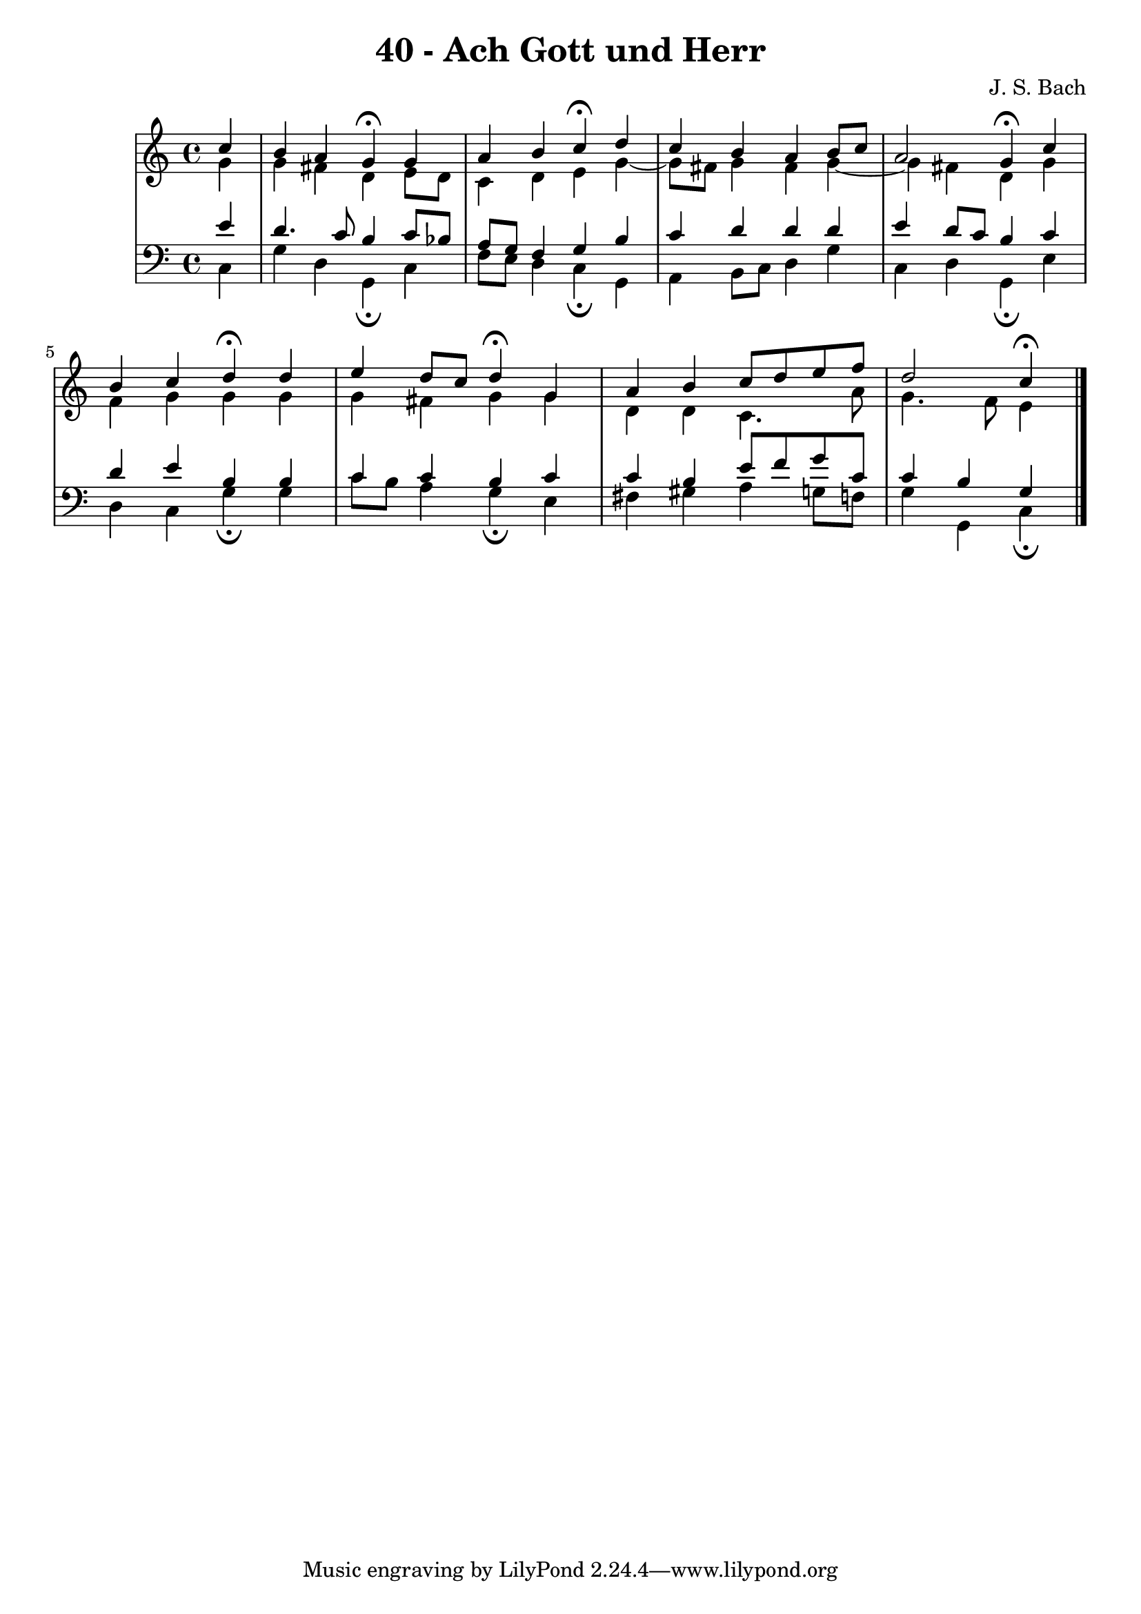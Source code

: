 \version "2.10.33"

\header {
  title = "40 - Ach Gott und Herr"
  composer = "J. S. Bach"
}


global = {
  \time 4/4
  \key c \major
}


soprano = \relative c'' {
  \partial 4 c4 
    b4 a4 g4\fermata g4 
  a4 b4 c4\fermata d4 
  c4 b4 a4 b8 c8 
  a2 g4\fermata c4 
  b4 c4 d4\fermata d4   %5
  e4 d8 c8 d4\fermata g,4 
  a4 b4 c8 d8 e8 f8 
  d2 c4\fermata
  
}

alto = \relative c'' {
  \partial 4 g4 
    g4 fis4 d4 e8 d8 
  c4 d4 e4 g4~ 
  g8 fis8 g4 fis4 g4~ 
  g4 fis4 d4 g4 
  f4 g4 g4 g4   %5
  g4 fis4 g4 g4 
  d4 d4 c4. a'8 
  g4. f8 e4
  
}

tenor = \relative c' {
  \partial 4 e4 
    d4. c8 b4 c8 bes8 
  a8 g8 f4 g4 b4 
  c4 d4 d4 d4 
  e4 d8 c8 b4 c4 
  d4 e4 b4 b4   %5
  c4 c4 b4 c4 
  c4 b4 e8 f8 g8 c,8 
  c4 b4 g
  
}

baixo = \relative c {
  \partial 4 c4 
    g'4 d4 g,4\fermata c4 
  f8 e8 d4 c4\fermata g4 
  a4 b8 c8 d4 g4 
  c,4 d4 g,4\fermata e'4 
  d4 c4 g'4\fermata g4   %5
  c8 b8 a4 g4\fermata e4 
  fis4 gis4 a4 g8 f8 
  g4 g,4 c\fermata 
  
}

\score {
  <<
    \new StaffGroup <<
      \override StaffGroup.SystemStartBracket #'style = #'line 
      \new Staff {
        <<
          \global
          \new Voice = "soprano" { \voiceOne \soprano }
          \new Voice = "alto" { \voiceTwo \alto }
        >>
      }
      \new Staff {
        <<
          \global
          \clef "bass"
          \new Voice = "tenor" {\voiceOne \tenor }
          \new Voice = "baixo" { \voiceTwo \baixo \bar "|."}
        >>
      }
    >>
  >>
  \layout {}
  \midi {}
}